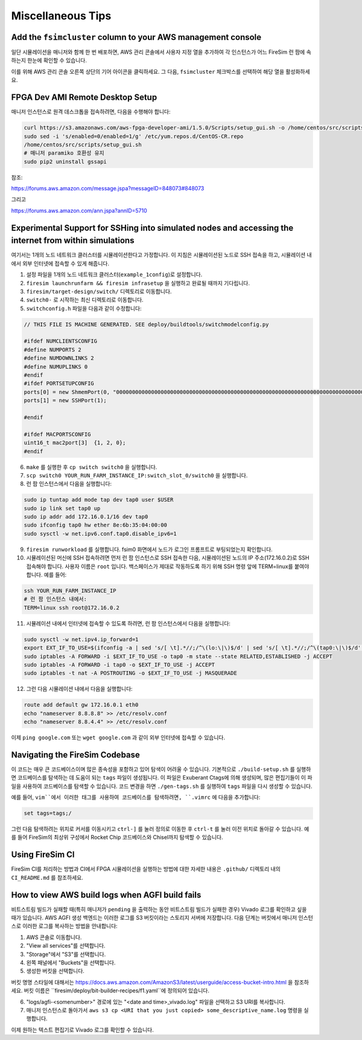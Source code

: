 Miscellaneous Tips
=============================

.. _fsimcluster-aws-panel:

Add the ``fsimcluster`` column to your AWS management console
----------------------------------------------------------------

일단 시뮬레이션을 매니저와 함께 한 번 배포하면, AWS 관리 콘솔에서 사용자 지정 열을 추가하여 각 인스턴스가 어느 FireSim 런 팜에 속하는지 한눈에 확인할 수 있습니다.

이를 위해 AWS 관리 콘솔 오른쪽 상단의 기어 아이콘을 클릭하세요. 그 다음, ``fsimcluster`` 체크박스를 선택하여 해당 열을 활성화하세요.

FPGA Dev AMI Remote Desktop Setup
-----------------------------------

매니저 인스턴스로 원격 데스크톱을 접속하려면, 다음을 수행해야 합니다:

.. code-block:: bash

    curl https://s3.amazonaws.com/aws-fpga-developer-ami/1.5.0/Scripts/setup_gui.sh -o /home/centos/src/scripts/setup_gui.sh
    sudo sed -i 's/enabled=0/enabled=1/g' /etc/yum.repos.d/CentOS-CR.repo
    /home/centos/src/scripts/setup_gui.sh
    # 매니저 paramiko 호환성 유지
    sudo pip2 uninstall gssapi

참조:

https://forums.aws.amazon.com/message.jspa?messageID=848073#848073

그리고

https://forums.aws.amazon.com/ann.jspa?annID=5710


Experimental Support for SSHing into simulated nodes and accessing the internet from within simulations
-------------------------------------------------------------------------------------------------------

여기서는 1개의 노드 네트워크 클러스터를 시뮬레이션한다고 가정합니다. 이 지침은 시뮬레이션된 노드로 SSH 접속을 하고, 시뮬레이션 내에서 외부 인터넷에 접속할 수 있게 해줍니다.

1. 설정 파일을 1개의 노드 네트워크 클러스터(``example_1config``)로 설정합니다.
2. ``firesim launchrunfarm && firesim infrasetup`` 을 실행하고 완료될 때까지 기다립니다.
3. ``firesim/target-design/switch/`` 디렉토리로 이동합니다.
4. ``switch0-`` 로 시작하는 최신 디렉토리로 이동합니다.
5. ``switchconfig.h`` 파일을 다음과 같이 수정합니다:

.. code-block:: c

    // THIS FILE IS MACHINE GENERATED. SEE deploy/buildtools/switchmodelconfig.py

    #ifdef NUMCLIENTSCONFIG
    #define NUMPORTS 2
    #define NUMDOWNLINKS 2
    #define NUMUPLINKS 0
    #endif
    #ifdef PORTSETUPCONFIG
    ports[0] = new ShmemPort(0, "0000000000000000000000000000000000000000000000000000000000000000000000000000000000000000000000000000", false);
    ports[1] = new SSHPort(1);

    #endif

    #ifdef MACPORTSCONFIG
    uint16_t mac2port[3]  {1, 2, 0};
    #endif


6. ``make`` 를 실행한 후 ``cp switch switch0`` 을 실행합니다.
7. ``scp switch0 YOUR_RUN_FARM_INSTANCE_IP:switch_slot_0/switch0`` 을 실행합니다.
8. 런 팜 인스턴스에서 다음을 실행합니다:

.. code-block:: bash

    sudo ip tuntap add mode tap dev tap0 user $USER
    sudo ip link set tap0 up
    sudo ip addr add 172.16.0.1/16 dev tap0
    sudo ifconfig tap0 hw ether 8e:6b:35:04:00:00
    sudo sysctl -w net.ipv6.conf.tap0.disable_ipv6=1

9. ``firesim runworkload`` 를 실행합니다. fsim0 화면에서 노드가 로그인 프롬프트로 부팅되었는지 확인합니다.

10. 시뮬레이션된 머신에 SSH 접속하려면 먼저 런 팜 인스턴스로 SSH 접속한 다음, 시뮬레이션된 노드의 IP 주소(172.16.0.2)로 SSH 접속해야 합니다. 사용자 이름은 ``root`` 입니다. 백스페이스가 제대로 작동하도록 하기 위해 SSH 명령 앞에 TERM=linux를 붙여야 합니다. 예를 들어:

.. code-block:: bash

    ssh YOUR_RUN_FARM_INSTANCE_IP
    # 런 팜 인스턴스 내에서:
    TERM=linux ssh root@172.16.0.2


11. 시뮬레이션 내에서 인터넷에 접속할 수 있도록 하려면, 런 팜 인스턴스에서 다음을 실행합니다:

.. code-block:: bash

    sudo sysctl -w net.ipv4.ip_forward=1
    export EXT_IF_TO_USE=$(ifconfig -a | sed 's/[ \t].*//;/^\(lo:\|\)$/d' | sed 's/[ \t].*//;/^\(tap0:\|\)$/d' | sed 's/://g')
    sudo iptables -A FORWARD -i $EXT_IF_TO_USE -o tap0 -m state --state RELATED,ESTABLISHED -j ACCEPT
    sudo iptables -A FORWARD -i tap0 -o $EXT_IF_TO_USE -j ACCEPT
    sudo iptables -t nat -A POSTROUTING -o $EXT_IF_TO_USE -j MASQUERADE


12. 그런 다음 시뮬레이션 내에서 다음을 실행합니다:

.. code-block:: bash

    route add default gw 172.16.0.1 eth0
    echo "nameserver 8.8.8.8" >> /etc/resolv.conf
    echo "nameserver 8.8.4.4" >> /etc/resolv.conf

이제 ``ping google.com`` 또는 ``wget google.com`` 과 같이 외부 인터넷에 접속할 수 있습니다.

Navigating the FireSim Codebase
---------------------------------

이 코드는 매우 큰 코드베이스이며 많은 종속성을 포함하고 있어 탐색이 어려울 수 있습니다. 기본적으로 ``./build-setup.sh`` 를 실행하면 코드베이스를 탐색하는 데 도움이 되는 ``tags`` 파일이 생성됩니다. 이 파일은 Exuberant Ctags에 의해 생성되며, 많은 편집기들이 이 파일을 사용하여 코드베이스를 탐색할 수 있습니다. 코드 변경을 하면 ``./gen-tags.sh`` 를 실행하여 ``tags`` 파일을 다시 생성할 수 있습니다.

예를 들어, ``vim``에서 이러한 태그를 사용하여 코드베이스를 탐색하려면, ``.vimrc`` 에 다음을 추가합니다:

.. code-block:: bash

    set tags=tags;/

그런 다음 탐색하려는 위치로 커서를 이동시키고 ``ctrl-]`` 를 눌러 정의로 이동한 후 ``ctrl-t`` 를 눌러 이전 위치로 돌아갈 수 있습니다. 예를 들어 FireSim의 최상위 구성에서 Rocket Chip 코드베이스와 Chisel까지 탐색할 수 있습니다.

Using FireSim CI
----------------

FireSim CI를 처리하는 방법과 CI에서 FPGA 시뮬레이션을 실행하는 방법에 대한 자세한 내용은 ``.github/`` 디렉토리 내의 ``CI_README.md`` 를 참조하세요.

How to view AWS build logs when AGFI build fails
------------------------------------------------

비트스트림 빌드가 실패할 때(특히 매니저가 ``pending`` 을 출력하는 동안 비트스트림 빌드가 실패한 경우) Vivado 로그를 확인하고 싶을 때가 있습니다.
AWS AGFI 생성 백엔드는 이러한 로그를 S3 버킷이라는 스토리지 서버에 저장합니다.
다음 단계는 버킷에서 매니저 인스턴스로 이러한 로그를 복사하는 방법을 안내합니다:

1. AWS 콘솔로 이동합니다.

2. "View all services"를 선택합니다.

3. "Storage"에서 "S3"를 선택합니다.

4. 왼쪽 패널에서 "Buckets"을 선택합니다.

5. 생성한 버킷을 선택합니다.

버킷 명명 스타일에 대해서는 https://docs.aws.amazon.com/AmazonS3/latest/userguide/access-bucket-intro.html 을 참조하세요.
버킷 이름은 ``firesim/deploy/bit-builder-recipes/f1.yaml``에 정의되어 있습니다.

6. "logs/agfi-<somenumber>" 경로에 있는 "<date and time>_vivado.log" 파일을 선택하고 S3 URI를 복사합니다.

7. 매니저 인스턴스로 돌아가서 ``aws s3 cp <URI that you just copied> some_descriptive_name.log`` 명령을 실행합니다.

이제 원하는 텍스트 편집기로 Vivado 로그를 확인할 수 있습니다.
